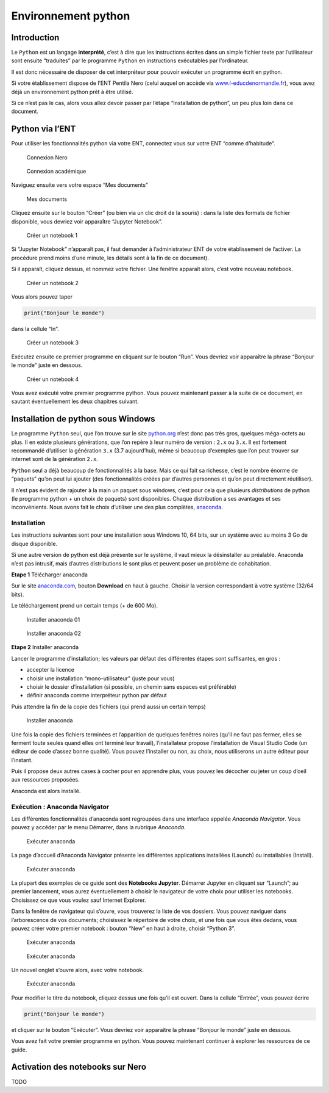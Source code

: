 Environnement python
====================

Introduction
------------

Le ``Python`` est un langage **interprété**, c’est à dire que les
instructions écrites dans un simple fichier texte par l’utilisateur sont
ensuite “traduites” par le programme ``Python`` en instructions
exécutables par l’ordinateur.

Il est donc nécessaire de disposer de cet interpréteur pour pouvoir
exécuter un programme écrit en python.

Si votre établissement dispose de l’ENT Pentila Nero (celui auquel on
accède via
`www.l-educdenormandie.fr <https://www.l-educdenormandie.fr>`__), vous
avez déjà un environnement python prêt à être utilisé.

Si ce n’est pas le cas, alors vous allez devoir passer par l’étape
“installation de python”, un peu plus loin dans ce document.

Python via l’ENT
----------------

Pour utiliser les fonctionnalités python via votre ENT, connectez vous
sur votre ENT “comme d’habitude”.

.. figure:: ./images/nero-login.PNG
   :alt: Connexion Nero

   Connexion Nero

.. figure:: ./images/aca-login.PNG
   :alt: Connexion académique

   Connexion académique

Naviguez ensuite vers votre espace “Mes documents”

.. figure:: ./images/nero-home.PNG
   :alt: Mes documents

   Mes documents

Cliquez ensuite sur le bouton “Créer” (ou bien via un clic droit de la
souris) : dans la liste des formats de fichier disponible, vous devriez
voir apparaître “Jupyter Notebook”.

.. figure:: ./images/nero-jupyter.PNG
   :alt: Créer un notebook 1

   Créer un notebook 1

Si “Jupyter Notebook” n’apparaît pas, il faut demander à
l’administrateur ENT de votre établissement de l’activer. La procédure
prend moins d’une minute, les détails sont à la fin de ce document).

Si il apparaît, cliquez dessus, et nommez votre fichier. Une fenêtre
apparaît alors, c’est votre nouveau notebook.

.. figure:: ./images/nero-jupyter-2.PNG
   :alt: Créer un notebook 2

   Créer un notebook 2

Vous alors pouvez taper

.. code:: python

   print("Bonjour le monde")

dans la cellule “In”.

.. figure:: ./images/nero-jupyter-3.PNG
   :alt: Créer un notebook 3

   Créer un notebook 3

Exécutez ensuite ce premier programme en cliquant sur le bouton “Run”.
Vous devriez voir apparaître la phrase “Bonjour le monde” juste en
dessous.

.. figure:: ./images/nero-jupyter-4.PNG
   :alt: Créer un notebook 4

   Créer un notebook 4

Vous avez exécuté votre premier programme python. Vous pouvez maintenant
passer à la suite de ce document, en sautant éventuellement les deux
chapitres suivant.

Installation de python sous Windows
-----------------------------------

Le programme ``Python`` seul, que l’on trouve sur le site
`python.org <https://python.org>`__ n’est donc pas très gros, quelques
méga-octets au plus. Il en existe plusieurs générations, que l’on repère
à leur numéro de version : ``2.x`` ou ``3.x``. Il est fortement
recommandé d’utiliser la génération ``3.x`` (3.7 aujourd’hui), même si
beaucoup d’exemples que l’on peut trouver sur internet sont de la
génération ``2.x``.

``Python`` seul a déjà beaucoup de fonctionnalités à la base. Mais ce
qui fait sa richesse, c’est le nombre énorme de “paquets” qu’on peut lui
ajouter (des fonctionnalités créées par d’autres personnes et qu’on peut
directement réutiliser).

Il n’est pas évident de rajouter à la main un paquet sous windows, c’est
pour cela que plusieurs *distributions* de python (le programme python +
un choix de paquets) sont disponibles. Chaque distribution a ses
avantages et ses inconvénients. Nous avons fait le choix d’utiliser une
des plus complètes, `anaconda <https://anaconda.com>`__.

Installation
~~~~~~~~~~~~

Les instructions suivantes sont pour une installation sous Windows 10,
64 bits, sur un système avec au moins 3 Go de disque disponible.

Si une autre version de python est déjà présente sur le système, il vaut
mieux la désinstaller au préalable. Anaconda n’est pas intrusif, mais
d’autres distributions le sont plus et peuvent poser un problème de
cohabitation.

**Etape 1** Télécharger anaconda

Sur le site `anaconda.com <https://anaconda.com>`__, bouton **Download**
en haut à gauche. Choisir la version correspondant à votre système
(32/64 bits).

Le téléchargement prend un certain temps (+ de 600 Mo).

.. figure:: ./images/anaconda-install-01.PNG
   :alt: Installer anaconda 01

   Installer anaconda 01

.. figure:: ./images/anaconda-install-02.PNG
   :alt: Installer anaconda 02

   Installer anaconda 02

**Etape 2** Installer anaconda

Lancer le programme d’installation; les valeurs par défaut des
différentes étapes sont suffisantes, en gros :

-  accepter la licence
-  choisir une installation “mono-utilisateur” (juste pour vous)
-  choisir le dossier d’installation (si possible, un chemin sans
   espaces est préférable)
-  définir anaconda comme interpréteur python par défaut

|Installer anaconda| |Installer anaconda| |Installer anaconda|
|Installer anaconda|

Puis attendre la fin de la copie des fichiers (qui prend aussi un
certain temps)

.. figure:: ./images/anaconda-install-07.PNG
   :alt: Installer anaconda

   Installer anaconda

Une fois la copie des fichiers terminées et l’apparition de quelques
fenêtres noires (qu’il ne faut pas fermer, elles se ferment toute seules
quand elles ont terminé leur travail), l’installateur propose
l’installation de Visual Studio Code (un éditeur de code d’assez bonne
qualité). Vous pouvez l’installer ou non, au choix, nous utiliserons un
autre éditeur pour l’instant.

Puis il propose deux autres cases à cocher pour en apprendre plus, vous
pouvez les décocher ou jeter un coup d’oeil aux ressources proposées.

Anaconda est alors installé.

Exécution : Anaconda Navigator
~~~~~~~~~~~~~~~~~~~~~~~~~~~~~~

Les différentes fonctionnalités d’anaconda sont regroupées dans une
interface appelée *Anaconda Navigator*. Vous pouvez y accéder par le
menu Démarrer, dans la rubrique *Anaconda*.

.. figure:: ./images/annav-01.png
   :alt: Exécuter anaconda

   Exécuter anaconda

La page d’accueil d’Anaconda Navigator présente les différentes
applications installées (Launch) ou installables (Install).

.. figure:: ./images/annav-02.PNG
   :alt: Exécuter anaconda

   Exécuter anaconda

La plupart des exemples de ce guide sont des **Notebooks Jupyter**.
Démarrer Jupyter en cliquant sur “Launch”; au premier lancement, vous
aurez éventuellement à choisir le navigateur de votre choix pour
utiliser les notebooks. Choisissez ce que vous voulez sauf Internet
Explorer.

Dans la fenêtre de navigateur qui s’ouvre, vous trouverez la liste de
vos dossiers. Vous pouvez naviguer dans l’arborescence de vos documents;
choisissez le répertoire de votre choix, et une fois que vous êtes
dedans, vous pouvez créer votre premier notebook : bouton “New” en haut
à droite, choisir “Python 3”.

.. figure:: ./images/annav-jupyter-1.PNG
   :alt: Exécuter anaconda

   Exécuter anaconda

.. figure:: ./images/annav-jupyter-2.PNG
   :alt: Exécuter anaconda

   Exécuter anaconda

Un nouvel onglet s’ouvre alors, avec votre notebook.

.. figure:: ./images/annav-jupyter-3.PNG
   :alt: Exécuter anaconda

   Exécuter anaconda

Pour modifier le titre du notebook, cliquez dessus une fois qu’il est
ouvert. Dans la cellule “Entrée”, vous pouvez écrire

.. code:: python

   print("Bonjour le monde")

et cliquer sur le bouton “Exécuter”. Vous devriez voir apparaître la
phrase “Bonjour le monde” juste en dessous.

Vous avez fait votre premier programme en python. Vous pouvez maintenant
continuer à explorer les ressources de ce guide.

Activation des notebooks sur Nero
---------------------------------

TODO

.. |Installer anaconda| image:: ./images/anaconda-install-03.PNG
.. |Installer anaconda| image:: ./images/anaconda-install-04.PNG
.. |Installer anaconda| image:: ./images/anaconda-install-05.PNG
.. |Installer anaconda| image:: ./images/anaconda-install-06.PNG

